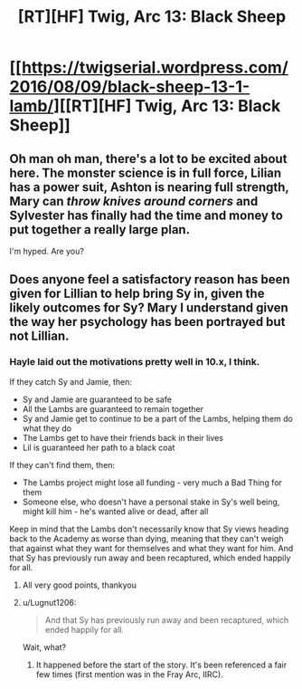 #+TITLE: [RT][HF] Twig, Arc 13: Black Sheep

* [[https://twigserial.wordpress.com/2016/08/09/black-sheep-13-1-lamb/][[RT][HF] Twig, Arc 13: Black Sheep]]
:PROPERTIES:
:Author: AmeteurOpinions
:Score: 21
:DateUnix: 1470741561.0
:DateShort: 2016-Aug-09
:END:

** Oh man oh man, there's a lot to be excited about here. The monster science is in full force, Lilian has a power suit, Ashton is nearing full strength, Mary can /throw knives around corners/ and Sylvester has finally had the time and money to put together a really large plan.

I'm hyped. Are you?
:PROPERTIES:
:Author: AmeteurOpinions
:Score: 6
:DateUnix: 1470741857.0
:DateShort: 2016-Aug-09
:END:


** Does anyone feel a satisfactory reason has been given for Lillian to help bring Sy in, given the likely outcomes for Sy? Mary I understand given the way her psychology has been portrayed but not Lillian.
:PROPERTIES:
:Author: sparkc
:Score: 3
:DateUnix: 1470790541.0
:DateShort: 2016-Aug-10
:END:

*** Hayle laid out the motivations pretty well in 10.x, I think.

If they catch Sy and Jamie, then:

- Sy and Jamie are guaranteed to be safe
- All the Lambs are guaranteed to remain together
- Sy and Jamie get to continue to be a part of the Lambs, helping them do what they do
- The Lambs get to have their friends back in their lives
- Lil is guaranteed her path to a black coat

If they can't find them, then:

- The Lambs project might lose all funding - very much a Bad Thing for them
- Someone else, who doesn't have a personal stake in Sy's well being, might kill him - he's wanted alive or dead, after all

Keep in mind that the Lambs don't necessarily know that Sy views heading back to the Academy as worse than dying, meaning that they can't weigh that against what they want for themselves and what they want for him. And that Sy has previously run away and been recaptured, which ended happily for all.
:PROPERTIES:
:Author: Agnoman
:Score: 7
:DateUnix: 1470798588.0
:DateShort: 2016-Aug-10
:END:

**** All very good points, thankyou
:PROPERTIES:
:Author: sparkc
:Score: 3
:DateUnix: 1470800101.0
:DateShort: 2016-Aug-10
:END:


**** u/Lugnut1206:
#+begin_quote
  And that Sy has previously run away and been recaptured, which ended happily for all.
#+end_quote

Wait, what?
:PROPERTIES:
:Author: Lugnut1206
:Score: 2
:DateUnix: 1470812842.0
:DateShort: 2016-Aug-10
:END:

***** It happened before the start of the story. It's been referenced a fair few times (first mention was in the Fray Arc, IIRC).
:PROPERTIES:
:Author: Agnoman
:Score: 4
:DateUnix: 1470813101.0
:DateShort: 2016-Aug-10
:END:
